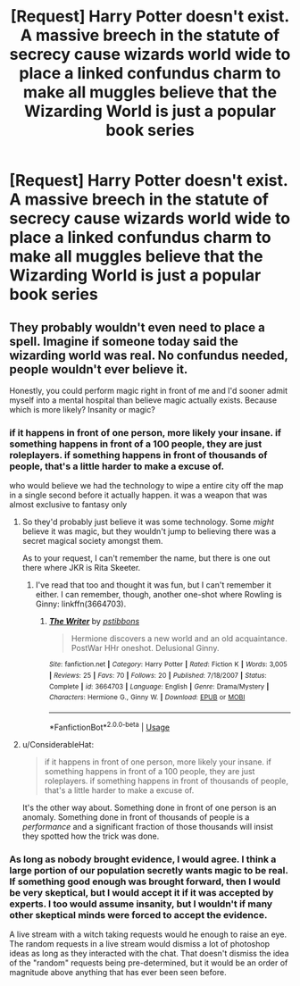 #+TITLE: [Request] Harry Potter doesn't exist. A massive breech in the statute of secrecy cause wizards world wide to place a linked confundus charm to make all muggles believe that the Wizarding World is just a popular book series

* [Request] Harry Potter doesn't exist. A massive breech in the statute of secrecy cause wizards world wide to place a linked confundus charm to make all muggles believe that the Wizarding World is just a popular book series
:PROPERTIES:
:Author: UndergroundNerd
:Score: 25
:DateUnix: 1554411485.0
:DateShort: 2019-Apr-05
:FlairText: Request
:END:

** They probably wouldn't even need to place a spell. Imagine if someone today said the wizarding world was real. No confundus needed, people wouldn't ever believe it.

Honestly, you could perform magic right in front of me and I'd sooner admit myself into a mental hospital than believe magic actually exists. Because which is more likely? Insanity or magic?
:PROPERTIES:
:Author: TheAccursedOnes
:Score: 15
:DateUnix: 1554413293.0
:DateShort: 2019-Apr-05
:END:

*** if it happens in front of one person, more likely your insane. if something happens in front of a 100 people, they are just roleplayers. if something happens in front of thousands of people, that's a little harder to make a excuse of.

who would believe we had the technology to wipe a entire city off the map in a single second before it actually happen. it was a weapon that was almost exclusive to fantasy only
:PROPERTIES:
:Author: UndergroundNerd
:Score: 11
:DateUnix: 1554413384.0
:DateShort: 2019-Apr-05
:END:

**** So they'd probably just believe it was some technology. Some /might/ believe it was magic, but they wouldn't jump to believing there was a secret magical society amongst them.

As to your request, I can't remember the name, but there is one out there where JKR is Rita Skeeter.
:PROPERTIES:
:Author: TheAccursedOnes
:Score: 2
:DateUnix: 1554414903.0
:DateShort: 2019-Apr-05
:END:

***** I've read that too and thought it was fun, but I can't remember it either. I can remember, though, another one-shot where Rowling is Ginny: linkffn(3664703).
:PROPERTIES:
:Author: Evan_Th
:Score: 0
:DateUnix: 1554424468.0
:DateShort: 2019-Apr-05
:END:

****** [[https://www.fanfiction.net/s/3664703/1/][*/The Writer/*]] by [[https://www.fanfiction.net/u/919491/pstibbons][/pstibbons/]]

#+begin_quote
  Hermione discovers a new world and an old acquaintance. PostWar HHr oneshot. Delusional Ginny.
#+end_quote

^{/Site/:} ^{fanfiction.net} ^{*|*} ^{/Category/:} ^{Harry} ^{Potter} ^{*|*} ^{/Rated/:} ^{Fiction} ^{K} ^{*|*} ^{/Words/:} ^{3,005} ^{*|*} ^{/Reviews/:} ^{25} ^{*|*} ^{/Favs/:} ^{70} ^{*|*} ^{/Follows/:} ^{20} ^{*|*} ^{/Published/:} ^{7/18/2007} ^{*|*} ^{/Status/:} ^{Complete} ^{*|*} ^{/id/:} ^{3664703} ^{*|*} ^{/Language/:} ^{English} ^{*|*} ^{/Genre/:} ^{Drama/Mystery} ^{*|*} ^{/Characters/:} ^{Hermione} ^{G.,} ^{Ginny} ^{W.} ^{*|*} ^{/Download/:} ^{[[http://www.ff2ebook.com/old/ffn-bot/index.php?id=3664703&source=ff&filetype=epub][EPUB]]} ^{or} ^{[[http://www.ff2ebook.com/old/ffn-bot/index.php?id=3664703&source=ff&filetype=mobi][MOBI]]}

--------------

*FanfictionBot*^{2.0.0-beta} | [[https://github.com/tusing/reddit-ffn-bot/wiki/Usage][Usage]]
:PROPERTIES:
:Author: FanfictionBot
:Score: 1
:DateUnix: 1554424475.0
:DateShort: 2019-Apr-05
:END:


**** u/ConsiderableHat:
#+begin_quote
  if it happens in front of one person, more likely your insane. if something happens in front of a 100 people, they are just roleplayers. if something happens in front of thousands of people, that's a little harder to make a excuse of.
#+end_quote

It's the other way about. Something done in front of one person is an anomaly. Something done in front of thousands of people is a /performance/ and a significant fraction of those thousands will insist they spotted how the trick was done.
:PROPERTIES:
:Author: ConsiderableHat
:Score: 1
:DateUnix: 1554457841.0
:DateShort: 2019-Apr-05
:END:


*** As long as nobody brought evidence, I would agree. I think a large portion of our population secretly wants magic to be real. If something good enough was brought forward, then I would be very skeptical, but I would accept it if it was accepted by experts. I too would assume insanity, but I wouldn't if many other skeptical minds were forced to accept the evidence.

A live stream with a witch taking requests would he enough to raise an eye. The random requests in a live stream would dismiss a lot of photoshop ideas as long as they interacted with the chat. That doesn't dismiss the idea of the "random" requests being pre-determined, but it would be an order of magnitude above anything that has ever been seen before.
:PROPERTIES:
:Author: RisingEarth
:Score: 2
:DateUnix: 1554434144.0
:DateShort: 2019-Apr-05
:END:
